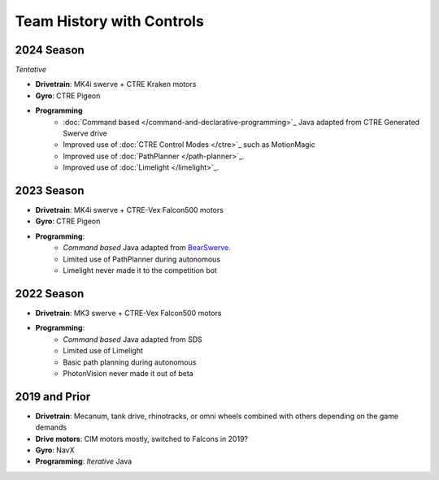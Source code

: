 ========================
Team History with Controls
========================

--------------------
2024 Season
--------------------
*Tentative*

- **Drivetrain**: MK4i swerve + CTRE Kraken motors
- **Gyro**: CTRE Pigeon
- **Programming** 
    - :doc:`Command based </command-and-declarative-programming>`_ Java adapted from CTRE Generated Swerve drive
    - Improved use of :doc:`CTRE Control Modes </ctre>`_ such as MotionMagic
    - Improved use of :doc:`PathPlanner </path-planner>`_.
    - Improved use of :doc:`Limelight </limelight>`_.

--------------------
2023 Season
--------------------
* **Drivetrain**: MK4i swerve + CTRE-Vex Falcon500 motors
* **Gyro**: CTRE Pigeon
* **Programming**: 
    * *Command based* Java adapted from `BearSwerve <https://github.com/6391-Ursuline-Bearbotics/BearSwerve>`_.
    * Limited use of PathPlanner during autonomous
    * Limelight never made it to the competition bot

--------------------
2022 Season
--------------------
* **Drivetrain**: MK3 swerve + CTRE-Vex Falcon500 motors
* **Programming**:
    * *Command based* Java adapted from SDS
    * Limited use of Limelight
    * Basic path planning during autonomous
    * PhotonVision never made it out of beta

--------------------
2019 and Prior
--------------------
* **Drivetrain**: Mecanum, tank drive, rhinotracks, or omni wheels combined with others depending on the game demands
* **Drive motors**: CIM motors mostly, switched to Falcons in 2019?
* **Gyro**: NavX
* **Programming**: *Iterative* Java